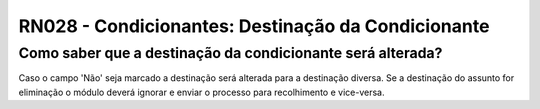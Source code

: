 **RN028 - Condicionantes: Destinação da Condicionante**
=======================================================

Como saber que a destinação da condicionante será alterada?
-----------------------------------------------------------

Caso o campo 'Não' seja marcado a destinação será alterada para a destinação diversa. Se a destinação do assunto for eliminação o módulo deverá ignorar e enviar o processo para recolhimento e vice-versa.
     

